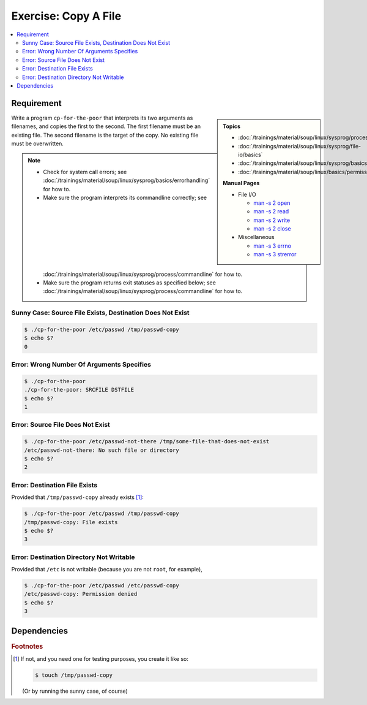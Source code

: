 .. ot-exercise:: linux.sysprog.fileio.basics_exercise_copy
   :dependencies: linux.sysprog.fileio.basics,
		  linux.sysprog.basics.errorhandling,
		  linux.basics.permissions.basics


Exercise: Copy A File
=====================

.. contents:: 
   :local:

Requirement
-----------

.. sidebar::

   **Topics**

   * :doc:`/trainings/material/soup/linux/sysprog/process/commandline`
   * :doc:`/trainings/material/soup/linux/sysprog/file-io/basics`
   * :doc:`/trainings/material/soup/linux/sysprog/basics/errorhandling`
   * :doc:`/trainings/material/soup/linux/basics/permissions/basics`

   **Manual Pages**

   * File I/O

     * `man -s 2 open
       <https://man7.org/linux/man-pages/man2/open.2.html>`__
     * `man -s 2 read
       <https://man7.org/linux/man-pages/man2/read.2.html>`__
     * `man -s 2 write
       <https://man7.org/linux/man-pages/man2/write.2.html>`__
     * `man -s 2 close
       <https://man7.org/linux/man-pages/man2/close.2.html>`__

   * Miscellaneous

     * `man -s 3 errno
       <https://man7.org/linux/man-pages/man3/errno.3.html>`__
     * `man -s 3 strerror
       <https://man7.org/linux/man-pages/man3/strerror.3.html>`__

Write a program ``cp-for-the-poor`` that interprets its two arguments
as filenames, and copies the first to the second. The first filename
must be an existing file. The second filename is the target of the
copy. No existing file must be overwritten.

.. note::

   * Check for system call errors; see
     :doc:`/trainings/material/soup/linux/sysprog/basics/errorhandling`
     for how to.
   * Make sure the program interprets its commandline correctly; see
     :doc:`/trainings/material/soup/linux/sysprog/process/commandline`
     for how to.
   * Make sure the program returns exit statuses as specified below;
     see
     :doc:`/trainings/material/soup/linux/sysprog/process/commandline`
     for how to.

Sunny Case: Source File Exists, Destination Does Not Exist
..........................................................

.. code-block:: console

   $ ./cp-for-the-poor /etc/passwd /tmp/passwd-copy
   $ echo $?
   0

Error: Wrong Number Of Arguments Specifies
..........................................

.. code-block:: console

   $ ./cp-for-the-poor
   ./cp-for-the-poor: SRCFILE DSTFILE
   $ echo $?
   1

Error: Source File Does Not Exist
.................................

.. code-block:: console

   $ ./cp-for-the-poor /etc/passwd-not-there /tmp/some-file-that-does-not-exist
   /etc/passwd-not-there: No such file or directory
   $ echo $?
   2

Error: Destination File Exists
..............................

Provided that ``/tmp/passwd-copy`` already exists [#create-file]_:

.. code-block:: console

   $ ./cp-for-the-poor /etc/passwd /tmp/passwd-copy
   /tmp/passwd-copy: File exists
   $ echo $?
   3

Error: Destination Directory Not Writable
.........................................

Provided that ``/etc`` is not writable (because you are not ``root``,
for example),

.. code-block:: console

   $ ./cp-for-the-poor /etc/passwd /etc/passwd-copy
   /etc/passwd-copy: Permission denied
   $ echo $?
   3

Dependencies
------------

.. ot-graph::
   :entries: linux.sysprog.fileio.basics_exercise_copy


.. rubric:: Footnotes
.. [#create-file] If not, and you need one for testing purposes, you
                  create it like so:

		  .. code-block:: console

		     $ touch /tmp/passwd-copy

		  (Or by running the sunny case, of course)
